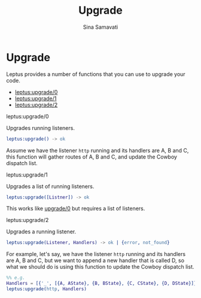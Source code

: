#+TITLE:    Upgrade
#+AUTHOR:   Sina Samavati
#+EMAIL:    sina.samv@gmail.com
#+OPTIONS:  ^:nil

* Upgrade

  Leptus provides a number of functions that you can use to upgrade your code.

  - [[#leptusupgrade0][leptus:upgrade/0]]
  - [[#leptusupgrade1][leptus:upgrade/1]]
  - [[#leptusupgrade2][leptus:upgrade/2]]

**** leptus:upgrade/0

     Upgrades running listeners.

     #+BEGIN_SRC erlang
     leptus:upgrade() -> ok
     #+END_SRC

     Assume we have the listener ~http~ running and its handlers are A, B and C,
     this function will gather routes of A, B and C, and update the Cowboy
     dispatch list.

**** leptus:upgrade/1

     Upgrades a list of running listeners.

     #+BEGIN_SRC erlang
     leptus:upgrade([Listner]) -> ok
     #+END_SRC

     This works like [[#upgrade0][upgrade/0]] but requires a list of listeners.

**** leptus:upgrade/2

     Upgrades a running listener.

     #+BEGIN_SRC erlang
     leptus:upgrade(Listener, Handlers) -> ok | {error, not_found}
     #+END_SRC

     For example, let's say, we have the listener ~http~ running and its
     handlers are A, B and C, but we want to append a new handler that is called
     D, so what we should do is using this function to update the Cowboy
     dispatch list.

     #+BEGIN_SRC erlang
     %% e.g.
     Handlers = [{'_', [{A, AState}, {B, BState}, {C, CState}, {D, DState}]}],
     leptus:upgrade(http, Handlers)
     #+END_SRC
